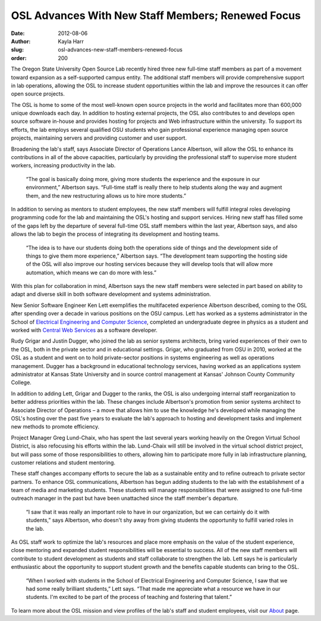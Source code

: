 OSL Advances With New Staff Members; Renewed Focus
==================================================
:date: 2012-08-06
:author: Kayla Harr
:slug: osl-advances-new-staff-members-renewed-focus
:order: 200

The Oregon State University Open Source Lab recently hired three new full-time
staff members as part of a movement toward expansion as a self-supported campus
entity. The additional staff members will provide comprehensive support in lab
operations, allowing the OSL to increase student opportunities within the lab
and improve the resources it can offer open source projects.

The OSL is home to some of the most well-known open source projects in the world
and facilitates more than 600,000 unique downloads each day. In addition to
hosting external projects, the OSL also contributes to and develops open source
software in-house and provides hosting for projects and Web infrastructure
within the university. To support its efforts, the lab employs several qualified
OSU students who gain professional experience managing open source projects,
maintaining servers and providing customer and user support.

Broadening the lab's staff, says Associate Director of Operations Lance
Albertson, will allow the OSL to enhance its contributions in all of the above
capacities, particularly by providing the professional staff to supervise more
student workers, increasing productivity in the lab.

  “The goal is basically doing more, giving more students the experience and the
  exposure in our environment,” Albertson says. “Full-time staff is really there
  to help students along the way and augment them, and the new restructuring
  allows us to hire more students.”

In addition to serving as mentors to student employees, the new staff members
will fulfill integral roles developing programming code for the lab and
maintaining the OSL's hosting and support services. Hiring new staff has filled
some of the gaps left by the departure of several full-time OSL staff members
within the last year, Albertson says, and also allows the lab to begin the
process of integrating its development and hosting teams.

  “The idea is to have our students doing both the operations side of things and
  the development side of things to give them more experience,” Albertson says.
  “The development team supporting the hosting side of the OSL will also improve
  our hosting services because they will develop tools that will allow more
  automation, which means we can do more with less.”

With this plan for collaboration in mind, Albertson says the new staff members
were selected in part based on ability to adapt and diverse skill in both
software development and systems administration.

New Senior Software Engineer Ken Lett exemplifies the multifaceted experience
Albertson described, coming to the OSL after spending over a decade in various
positions on the OSU campus. Lett has worked as a systems administrator in the
School of `Electrical Engineering and Computer Science`_, completed an
undergraduate degree in physics as a student and worked with
`Central Web Services`_ as a software developer.

.. image:: /images/KenLettBioPicsm.jpg
   :scale: 100%
   :align: center
   :alt: Lett joins the OSL as senior software developer

Rudy Grigar and Justin Dugger, who joined the lab as senior systems architects,
bring varied experiences of their own to the OSL, both in the private sector and
in educational settings. Grigar, who graduated from OSU in 2010, worked at the
OSL as a student and went on to hold private-sector positions in systems
engineering as well as operations management. Dugger has a background in
educational technology services, having worked as an applications system
administrator at Kansas State University and in source control management at
Kansas' Johnson County Community College.

In addition to adding Lett, Grigar and Dugger to the ranks, the OSL is also
undergoing internal staff reorganization to better address priorities within the
lab. These changes include Albertson's promotion from senior systems architect
to Associate Director of Operations – a move that allows him to use the
knowledge he's developed while managing the OSL's hosting over the past five
years to evaluate the lab's approach to hosting and development tasks and
implement new methods to promote efficiency.

.. image:: /images/RudyGrigarBiopic.jpg
   :scale: 100%
   :align: center
   :alt: Grigar, who worked in the OSL as a student, returns to the lab as
         senior systems architect.

Project Manager Greg Lund-Chaix, who has spent the last several years working
heavily on the Oregon Virtual School District, is also refocusing his efforts
within the lab. Lund-Chaix will still be involved in the virtual school district
project, but will pass some of those responsibilities to others, allowing him to
participate more fully in lab infrastructure planning, customer relations and
student mentoring.

These staff changes accompany efforts to secure the lab as a sustainable entity
and to refine outreach to private sector partners. To enhance OSL
communications, Albertson has begun adding students to the lab with the
establishment of a team of media and marketing students. These students will
manage responsibilities that were assigned to one full-time outreach manager in
the past but have been unattached since the staff member's departure.

  “I saw that it was really an important role to have in our organization, but
  we can certainly do it with students,” says Albertson, who doesn't shy away
  from giving students the opportunity to fulfill varied roles in the lab.

.. image:: /images/JustinDuggerbiopicsm.jpg
   :scale: 100%
   :align: center
   :alt: Dugger is serving as a senior systems architect in the lab after
         working at Kansas State University.

As OSL staff work to optimize the lab's resources and place more emphasis on the
value of the student experience, close mentoring and expanded student
responsibilities will be essential to success. All of the new staff members will
contribute to student development as students and staff collaborate to
strengthen the lab. Lett says he is particularly enthusiastic about the
opportunity to support student growth and the benefits capable students can
bring to the OSL.

  “When I worked with students in the School of Electrical Engineering and
  Computer Science, I saw that we had some really brilliant students,” Lett
  says. “That made me appreciate what a resource we have in our students. I'm
  excited to be part of the process of teaching and fostering that talent.”

To learn more about the OSL mission and view profiles of the lab's staff and
student employees, visit our `About`_ page.

.. _Electrical Engineering and Computer Science: http://eecs.oregonstate.edu/
.. _Central Web Services: http://oregonstate.edu/cws/
.. _About: /about
